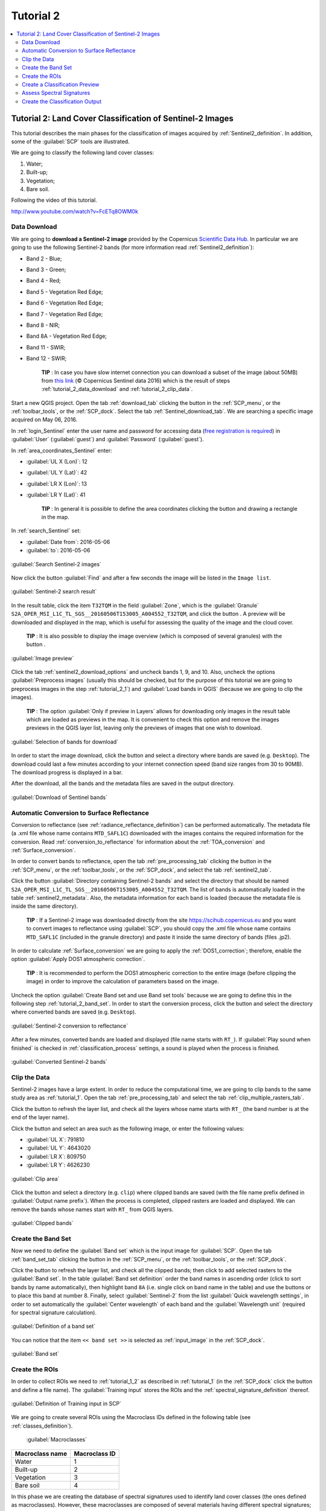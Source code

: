 .. _basic_tutorial_2:

***************************************************************
Tutorial 2
***************************************************************

.. |br| raw:: html

 <br />

.. |add| image:: _static/semiautomaticclassificationplugin_add.png
	:width: 20pt
	
.. |checkbox| image:: _static/checkbox.png
	:width: 18pt
	
.. |pointer| image:: _static/semiautomaticclassificationplugin_pointer_tool.png
	:width: 20pt
	
.. |radiobutton| image:: _static/radiobutton.png
	:width: 18pt
	
.. |reload| image:: _static/semiautomaticclassificationplugin_reload.png
	:width: 20pt
	
.. |reset| image:: _static/semiautomaticclassificationplugin_reset.png
	:width: 20pt
	
.. |remove| image:: _static/semiautomaticclassificationplugin_remove.png
	:width: 20pt
	
.. |run| image:: _static/semiautomaticclassificationplugin_run.png
	:width: 24pt
	
.. |open_file| image:: _static/semiautomaticclassificationplugin_open_file.png
	:width: 20pt
	
.. |new_file| image:: _static/semiautomaticclassificationplugin_new_file.png
	:width: 20pt
	
.. |open_dir| image:: _static/semiautomaticclassificationplugin_open_dir.png
	:width: 20pt
	
.. |select_all| image:: _static/semiautomaticclassificationplugin_select_all.png
	:width: 20pt
	
.. |move_up| image:: _static/semiautomaticclassificationplugin_move_up.png
	:width: 20pt
	
.. |move_down| image:: _static/semiautomaticclassificationplugin_move_down.png
	:width: 20pt
	
.. |search_images| image:: _static/semiautomaticclassificationplugin_search_images.png
	:width: 20pt

.. |image_preview| image:: _static/semiautomaticclassificationplugin_download_image_preview.png
	:width: 20pt

.. |import| image:: _static/semiautomaticclassificationplugin_import.png
	:width: 20pt
	
.. |export| image:: _static/semiautomaticclassificationplugin_export.png
	:width: 20pt

.. |plus| image:: _static/semiautomaticclassificationplugin_plus.png
	:width: 20pt

.. |order_by_name| image:: _static/semiautomaticclassificationplugin_order_by_name.png
	:width: 20pt

.. |image_overview| image:: _static/semiautomaticclassificationplugin_download_image_overview.png
	:width: 20pt
	
.. |enter| image:: _static/semiautomaticclassificationplugin_enter.png
	:width: 20pt

.. |download| image:: _static/semiautomaticclassificationplugin_download_arrow.png
	:width: 20pt
	
.. |landsat_download| image:: _static/semiautomaticclassificationplugin_landsat8_download_tool.png
	:width: 20pt

.. |sentinel_download| image:: _static/semiautomaticclassificationplugin_sentinel_download_tool.png
	:width: 20pt
	
.. |tools| image:: _static/semiautomaticclassificationplugin_roi_tool.png
	:width: 20pt
	
.. |roi_multiple| image:: _static/semiautomaticclassificationplugin_roi_multiple.png
	:width: 20pt

.. |import_spectral_library| image:: _static/semiautomaticclassificationplugin_import_spectral_library.png
	:width: 20pt
	
.. |export_spectral_library| image:: _static/semiautomaticclassificationplugin_export_spectral_library.png
	:width: 20pt
	
.. |weight_tool| image:: _static/semiautomaticclassificationplugin_weight_tool.png
	:width: 20pt
	
.. |threshold_tool| image:: _static/semiautomaticclassificationplugin_threshold_tool.png
	:width: 20pt
	
.. |LCS_threshold| image:: _static/semiautomaticclassificationplugin_LCS_threshold_tool.png
	:width: 20pt
	
.. |LCS_threshold_set_tool| image:: _static/semiautomaticclassificationplugin_LCS_threshold_set_tool.png
	:width: 20pt
	
.. |preprocessing| image:: _static/semiautomaticclassificationplugin_class_tool.png
	:width: 20pt
	
.. |landsat_tool| image:: _static/semiautomaticclassificationplugin_landsat8_tool.png
	:width: 20pt
	
.. |sentinel2_tool| image:: _static/semiautomaticclassificationplugin_sentinel_tool.png
	:width: 20pt
	
.. |aster_tool| image:: _static/semiautomaticclassificationplugin_aster_tool.png
	:width: 20pt
	
.. |split_raster| image:: _static/semiautomaticclassificationplugin_split_raster.png
	:width: 20pt
	
.. |clip_tool| image:: _static/semiautomaticclassificationplugin_clip_tool.png
	:width: 20pt
	
.. |pca_tool| image:: _static/semiautomaticclassificationplugin_pca_tool.png
	:width: 20pt
	
.. |vector_to_raster_tool| image:: _static/semiautomaticclassificationplugin_vector_to_raster_tool.png
	:width: 20pt
	
.. |post_process| image:: _static/semiautomaticclassificationplugin_post_process.png
	:width: 20pt
	
.. |accuracy_tool| image:: _static/semiautomaticclassificationplugin_accuracy_tool.png
	:width: 20pt
	
.. |land_cover_change| image:: _static/semiautomaticclassificationplugin_land_cover_change.png
	:width: 20pt
	
.. |report_tool| image:: _static/semiautomaticclassificationplugin_report_tool.png
	:width: 20pt

.. |class_to_vector_tool| image:: _static/semiautomaticclassificationplugin_class_to_vector_tool.png
	:width: 20pt

.. |reclassification_tool| image:: _static/semiautomaticclassificationplugin_reclassification_tool.png
	:width: 20pt

.. |edit_raster| image:: _static/semiautomaticclassificationplugin_edit_raster.png
	:width: 20pt

.. |undo_edit_raster| image:: _static/semiautomaticclassificationplugin_undo_edit_raster.png
	:width: 20pt

.. |classification_sieve| image:: _static/semiautomaticclassificationplugin_classification_sieve.png
	:width: 20pt

.. |classification_erosion| image:: _static/semiautomaticclassificationplugin_classification_erosion.png
	:width: 20pt

.. |classification_dilation| image:: _static/semiautomaticclassificationplugin_classification_dilation.png
	:width: 20pt

.. |bandcalc_tool| image:: _static/semiautomaticclassificationplugin_bandcalc_tool.png
	:width: 20pt
	
.. |batch_tool| image:: _static/semiautomaticclassificationplugin_batch.png
	:width: 20pt

.. |bandset_tool| image:: _static/semiautomaticclassificationplugin_bandset_tool.png
	:width: 20pt
	
.. |settings_tool| image:: _static/semiautomaticclassificationplugin_settings_tool.png
	:width: 20pt
	
.. |manual_ROI| image:: _static/semiautomaticclassificationplugin_manual_ROI.png
	:width: 20pt

.. |save_roi| image:: _static/semiautomaticclassificationplugin_save_roi.png
	:width: 20pt
	
.. |roi_single| image:: _static/semiautomaticclassificationplugin_roi_single.png
	:width: 20pt
	
.. |roi_redo| image:: _static/semiautomaticclassificationplugin_roi_redo.png
	:width: 20pt

.. |preview| image:: _static/semiautomaticclassificationplugin_preview.png
	:width: 20pt
	
.. |preview_redo| image:: _static/semiautomaticclassificationplugin_preview_redo.png
	:width: 20pt
	
.. |delete_signature| image:: _static/semiautomaticclassificationplugin_delete_signature.png
	:width: 20pt

.. |sign_plot| image:: _static/semiautomaticclassificationplugin_sign_tool.png
	:width: 20pt

.. |cumulative_stretch| image:: _static/semiautomaticclassificationplugin_bandset_cumulative_stretch_tool.png
	:width: 20pt

.. |std_dev_stretch| image:: _static/semiautomaticclassificationplugin_bandset_std_dev_stretch_tool.png
	:width: 20pt

.. |calculate_spectral_distances| image:: _static/semiautomaticclassificationplugin_calculate_spectral_distances.png
	:width: 20pt
	
.. contents::
    :depth: 2
    :local:

.. _tutorial_2:
 
Tutorial 2: Land Cover Classification of Sentinel-2 Images
===============================================================

This tutorial describes the main phases for the classification of images acquired by :ref:`Sentinel2_definition`.
In addition, some of the :guilabel:`SCP` tools are illustrated.

We are going to classify the following land cover classes:

#. Water;
#. Built-up;
#. Vegetation;
#. Bare soil.

Following the video of this tutorial.

.. raw:: html

	<iframe allowfullscreen="" frameborder="0" height="360" src="http://www.youtube.com/embed/FcETq8OWM0k?rel=0" width="100%"></iframe>

http://www.youtube.com/watch?v=FcETq8OWM0k

.. _tutorial_2_data_download:

Data Download
-------------------------

We are going to **download a Sentinel-2 image** provided by the Copernicus `Scientific Data Hub <https://scihub.copernicus.eu/>`_.
In particular we are going to use the following Sentinel-2 bands (for more information read :ref:`Sentinel2_definition`):

* Band 2 - Blue;
* Band 3 - Green;
* Band 4 - Red;
* Band 5 - Vegetation Red Edge;
* Band 6 - Vegetation Red Edge;
* Band 7 - Vegetation Red Edge;
* Band 8 - NIR;
* Band 8A - Vegetation Red Edge;
* Band 11 - SWIR;
* Band 12 - SWIR;

	**TIP** : In case you have slow internet connection you can download a subset of the image (about 50MB) from `this link <https://docs.google.com/uc?id=0BysUrKXWIDwBMXdFLW5rYVRGLTg>`_ (© Copernicus Sentinel data 2016) which is the result of steps :ref:`tutorial_2_data_download` and :ref:`tutorial_2_clip_data`.

Start a new QGIS project.
Open the tab :ref:`download_tab` clicking the button |download| in the :ref:`SCP_menu`, or the :ref:`toolbar_tools`, or the :ref:`SCP_dock`.
Select the tab :ref:`Sentinel_download_tab`.
We are searching a specific image acquired on May 06, 2016.

In :ref:`login_Sentinel` enter the user name and password for accessing data (`free registration is required <https://scihub.copernicus.eu/userguide/1SelfRegistration>`_) in :guilabel:`User` (:guilabel:`guest`) and :guilabel:`Password` (:guilabel:`guest`).

In :ref:`area_coordinates_Sentinel` enter:

* :guilabel:`UL X (Lon)`: 12
* :guilabel:`UL Y (Lat)`: 42
* :guilabel:`LR X (Lon)`: 13
* :guilabel:`LR Y (Lat)`: 41

	**TIP** : In general it is possible to define the area coordinates clicking the button |pointer| and drawing a rectangle in the map.
	
In :ref:`search_Sentinel` set:

* :guilabel:`Date from`: 2016-05-06
* :guilabel:`to`: 2016-05-06

.. figure:: _static/tutorial_2/tutorial_2_1_01.jpg
	:align: center

	:guilabel:`Search Sentinel-2 images`
	
Now click the button :guilabel:`Find` |search_images| and after a few seconds the image will be listed in the ``Image list``.

.. figure:: _static/tutorial_2/tutorial_2_1_02.jpg
	:align: center

	:guilabel:`Sentinel-2 search result`
	
In the result table, click the item ``T32TQM`` in the field :guilabel:`Zone`, which is the :guilabel:`Granule` ``S2A_OPER_MSI_L1C_TL_SGS__20160506T153005_A004552_T32TQM``, and click the button |image_preview|.
A preview will be downloaded and displayed in the map, which is useful for assessing the quality of the image and the cloud cover.

	**TIP** : It is also possible to display the image overview (which is composed of several granules) with the button |image_overview|.

.. figure:: _static/tutorial_2/tutorial_2_1_03.jpg
	:align: center

	:guilabel:`Image preview`
	
Click the tab :ref:`sentinel2_download_options` and uncheck bands 1, 9, and 10.
Also, uncheck the options |checkbox| :guilabel:`Preprocess images` (usually this should be checked, but for the purpose of this tutorial we are going to preprocess images in the step :ref:`tutorial_2_1`) and |checkbox| :guilabel:`Load bands in QGIS` (because we are going to clip the images).

	**TIP** : The option |checkbox| :guilabel:`Only if preview in Layers` allows for downloading only images in the result table which are loaded as previews in the map. It is convenient to check this option and remove the images previews in the QGIS layer list, leaving only the previews of images that one wish to download.

.. figure:: _static/tutorial_2/tutorial_2_1_04.jpg
	:align: center

	:guilabel:`Selection of bands for download`

In order to start the image download, click the button |run| and select a directory where bands are saved (e.g. ``Desktop``).
The download could last a few minutes according to your internet connection speed (band size ranges from 30 to 90MB).
The download progress is displayed in a bar.

After the download, all the bands and the metadata files are saved in the output directory.

.. figure:: _static/tutorial_2/tutorial_2_1_05.jpg
	:align: center

	:guilabel:`Download of Sentinel bands`

.. _tutorial_2_1:

Automatic Conversion to Surface Reflectance
------------------------------------------------------

Conversion to reflectance (see :ref:`radiance_reflectance_definition`) can be performed automatically.
The metadata file (a .xml file whose name contains ``MTD_SAFL1C``) downloaded with the images contains the required information for the conversion.
Read :ref:`conversion_to_reflectance` for information about the :ref:`TOA_conversion` and :ref:`Surface_conversion`.

In order to convert bands to reflectance, open the tab :ref:`pre_processing_tab` clicking the button |preprocessing| in the :ref:`SCP_menu`, or the :ref:`toolbar_tools`, or the :ref:`SCP_dock`, and select the tab :ref:`sentinel2_tab`.

Click the button :guilabel:`Directory containing Sentinel-2 bands` |open_file| and select the directory that should be named ``S2A_OPER_MSI_L1C_TL_SGS__20160506T153005_A004552_T32TQM``.
The list of bands is automatically loaded in the table :ref:`sentinel2_metadata`.
Also, the metadata information for each band is loaded (because the metadata file is inside the same directory).

	**TIP** : If a Sentinel-2 image was downloaded directly from the site https://scihub.copernicus.eu and you want to convert images to reflectance using :guilabel:`SCP`, you should copy the .xml file whose name contains ``MTD_SAFL1C`` (included in the granule directory) and paste it inside the same directory of bands (files .jp2).

In order to calculate :ref:`Surface_conversion` we are going to apply the :ref:`DOS1_correction`; therefore, enable the option :guilabel:`Apply DOS1 atmospheric correction`.

	**TIP** : It is recommended to perform the DOS1 atmospheric correction to the entire image (before clipping the image) in order to improve the calculation of parameters based on the image.

Uncheck the option |checkbox| :guilabel:`Create Band set and use Band set tools` because we are going to define this in the following step :ref:`tutorial_2_band_set`.
In order to start the conversion process, click the button |run| and select the directory where converted bands are saved (e.g. ``Desktop``).
	
.. figure:: _static/tutorial_2/tutorial_2_1_1.jpg
	:align: center

	:guilabel:`Sentinel-2 conversion to reflectance`
	
After a few minutes, converted bands are loaded and displayed (file name starts with ``RT_``).
If :guilabel:`Play sound when finished` is checked in :ref:`classification_process` settings, a sound is played when the process is finished.

.. figure:: _static/tutorial_2/tutorial_2_1_2.jpg
	:align: center

	:guilabel:`Converted Sentinel-2 bands`
	
.. _tutorial_2_clip_data:

Clip the Data
---------------------------------

Sentinel-2 images have a large extent.
In order to reduce the computational time, we are going to clip bands to the same study area as :ref:`tutorial_1`.	
Open the tab :ref:`pre_processing_tab` and select the tab :ref:`clip_multiple_rasters_tab`.

Click the button |reload| to refresh the layer list, and check all the layers whose name starts with ``RT_`` (the band number is at the end of the layer name).

Click the button |pointer| and select an area such as the following image, or enter the following values:

* :guilabel:`UL X`: 791810
* :guilabel:`UL Y`: 4643020
* :guilabel:`LR X`: 809750
* :guilabel:`LR Y`: 4626230

.. figure:: _static/tutorial_2/tutorial_2_1_3.jpg
	:align: center

	:guilabel:`Clip area`
	
Click the button |run| and select a directory (e.g. ``clip``) where clipped bands are saved (with the file name prefix defined in :guilabel:`Output name prefix`).
When the process is completed, clipped rasters are loaded and displayed.
We can remove the bands whose names start with ``RT_`` from QGIS layers.

.. figure:: _static/tutorial_2/tutorial_2_1_4.jpg
	:align: center

	:guilabel:`Clipped bands`
	
.. _tutorial_2_band_set:

Create the Band Set
---------------------------------
	
Now we need to define the :guilabel:`Band set` which is the input image for :guilabel:`SCP`.
Open the tab :ref:`band_set_tab` clicking the button |bandset_tool| in the :ref:`SCP_menu`, or the :ref:`toolbar_tools`, or the :ref:`SCP_dock`.

Click the button |reload| to refresh the layer list, and check all the clipped bands; then click |plus| to add selected rasters to the :guilabel:`Band set`.
In the table :guilabel:`Band set definition` order the band names in ascending order (click |order_by_name| to sort bands by name automatically), then highlight band ``8A`` (i.e. single click on band name in the table) and use the buttons |move_up| or |move_down| to place this band at number 8.
Finally, select :guilabel:`Sentinel-2` from the list :guilabel:`Quick wavelength settings`, in order to set automatically the :guilabel:`Center wavelength` of each band and the :guilabel:`Wavelength unit` (required for spectral signature calculation).

.. figure:: _static/tutorial_2/tutorial_2_1_5.jpg
	:align: center

	:guilabel:`Definition of a band set`

You can notice that the item ``<< band set >>`` is selected as :ref:`input_image` in the :ref:`SCP_dock`.

.. figure:: _static/tutorial_2/tutorial_2_1_6.jpg
	:align: center

	:guilabel:`Band set`
	
.. _tutorial_2_2:

Create the ROIs
------------------------------------------------------

In order to collect ROIs we need to :ref:`tutorial_1_2` as described in :ref:`tutorial_1` (in the :ref:`SCP_dock` click the button |new_file| and define a file name).
The :guilabel:`Training input` stores the ROIs and the :ref:`spectral_signature_definition` thereof.

.. figure:: _static/tutorial_2/tutorial_2_2_1.jpg
	:align: center
	
	:guilabel:`Definition of Training input in SCP`
	
We are going to create several ROIs using the Macroclass IDs defined in the following table (see :ref:`classes_definition`).
	
	:guilabel:`Macroclasses`
	
+-----------------------------+--------------------------+
| Macroclass name             | Macroclass ID            |
+=============================+==========================+
| Water                       |  1                       |
+-----------------------------+--------------------------+
| Built-up                    |  2                       |
+-----------------------------+--------------------------+
| Vegetation                  |  3                       |
+-----------------------------+--------------------------+
| Bare soil                   |  4                       |
+-----------------------------+--------------------------+

In this phase we are creating the database of spectral signatures used to identify land cover classes (the ones defined as macroclasses).
However, these macroclasses are composed of several materials having different spectral signatures; in order to achieve good classification results we should separate spectral signatures of different materials, even if belonging to the same macroclass.
Thus, we are going to create several ROIs for each macroclass (setting the same :guilabel:`MC ID`, but assigning a different :guilabel:`C ID` to every ROI).

In the list :guilabel:`RGB=` of :ref:`working_toolbar` select ``3-2-1`` to display a natural color image (see ref:`color_composite_definition` and :ref:`Sentinel2_definition`).
After a few seconds, the :ref:`color_composite_definition` will be displayed.
We can see that urban areas are white and vegetation is green.

	**TIP** : If a :ref:`band_set_tab` is defined, a temporary virtual raster (named ``band_set.vrt``) is created automatically, which allows for the display of :ref:`color_composite_definition`. In order to speed up the visualization, you can show only the virtual raster and hide all the layers in the QGIS Layers.

.. figure:: _static/tutorial_2/tutorial_2_2_2.jpg
	:align: center
	
	:guilabel:`Color composite RGB = 3-2-1`
	
Now in the list :guilabel:`RGB=` of the :ref:`working_toolbar` type ``3-7-10`` (you can also use the tool :ref:`RGB_list_tab`).
Using this color composite, urban areas are purple and vegetation is green.
You can notice that this color composite ``RGB = 3-7-10`` highlights roads more than natural color (``RGB = 3-2-1``).
Also, you can see that there are clouds in the right part of the image.

.. figure:: _static/tutorial_2/tutorial_2_2_3.jpg
	:align: center
	
	:guilabel:`Color composite RGB = 3-7-10`

Now create the ROIs following the same steps described in :ref:`tutorial_1_3` of :ref:`tutorial_1`.	
After clicking the button |roi_single| in the :ref:`working_toolbar` you should notice that the cursor in the map displays a value changing over the image.
This is the NDVI value of the pixel beneath the cursor (NDVI is displayed because the function |checkbox| :guilabel:`Display` is checked in :ref:`ROI_creation`).
The NDVI value can be useful for identifying spectrally pure pixels, in fact vegetation has higher NDVI values than soil.

For instance, move the mouse over a vegetation area and left click to create a ROI when you see a local maximum value.
This way, the created ROI and the spectral signature thereof will be particularly representative of healthy vegetation.

.. figure:: _static/tutorial_2/tutorial_2_2_6.jpg
	:align: center
	
	:guilabel:`NDVI value of vegetation pixel displayed in the map`
	
The color composite ``RGB = 7-3-2`` is also useful for highlighting vegetation.

Create several ROIs (the more is the better).
The region growing algorithm can create more homogeneous ROIs (i.e. standard deviation of spectral signature values is low) than manually drawn ones; the manual creation of ROIs can be useful in order to account for the spectral variability of classes (especially when using the algorithm :ref:`max_likelihood_algorithm`).

In general, you should create one ROI for each color that you can distinguish in the image.
Therefore, change the color composite in order to identify the different types of land cover.

	**TIP** : Change frequently the :ref:`color_composite_definition` in order to clearly identify the materials at the ground; use the mouse wheel on the list :guilabel:`RGB=` of the :ref:`working_toolbar` for changing the color composite rapidly; also use the buttons |cumulative_stretch| and |std_dev_stretch| for better displaying the :guilabel:`Input image` (i.e. image stretching).

A few examples of ROIs are illustrated in the following figures. 

.. figure:: _static/tutorial_2/tutorial_2_2_7.jpg
	:align: center
	
	:guilabel:`Water ROI: lake`
	
.. figure:: _static/tutorial_2/tutorial_2_2_8.jpg
	:align: center
	
	:guilabel:`Built-up ROI: large buildings`
	
.. figure:: _static/tutorial_2/tutorial_2_2_9.jpg
	:align: center
	
	:guilabel:`Built-up ROI: road`
	
.. figure:: _static/tutorial_2/tutorial_2_2_10.jpg
	:align: center
	
	:guilabel:`Built-up ROI: buildings and narrow roads`
	
.. figure:: _static/tutorial_2/tutorial_2_2_11.jpg
	:align: center
	
	:guilabel:`Vegetation ROI: deciduous trees`
	
.. figure:: _static/tutorial_2/tutorial_2_2_12.jpg
	:align: center
	
	:guilabel:`Vegetation ROI: crop`

.. figure:: _static/tutorial_2/tutorial_2_2_13.jpg
	:align: center
	
	:guilabel:`Bare soil ROI: uncultivated land`
	
It is worth mentioning that you can show or hide the temporary ROI clicking the button |radiobutton| :guilabel:`ROI` in :ref:`working_toolbar`.

	**TIP** : Install the plugin `QuickMapServices <http://plugins.qgis.org/plugins/quick_map_services/>`_ in QGIS, and add a map (e.g. `OpenStreetMap <http://www.openstreetmap.org>`_) in order to facilitate the identification of ROIs using high resolution data.

We can also try to mask clouds in the image, creating ROIs of clouds and assigning the special :guilabel:`MC ID` = 0 (which is an ID used for labelling intentionally unclassified pixels) and a different :guilabel:`C ID`.
In fact spectral signatures with the :guilabel:`MC ID` = 0 are normally used in the classification, but every pixel assigned to these spectral signatures is labelled ``unclassified`` in the classification result.
Therefore, this is a simple way for masking particular spectral signatures such as clouds (of course there are more advanced methods for masking clouds that will be discussed in other tutorials).

.. figure:: _static/tutorial_2/tutorial_2_2_14.jpg
	:align: center
	
	:guilabel:`Example of ROI for clouds`
	
.. _tutorial_2_3:

Create a Classification Preview
------------------------------------------------------

As pointed out in :ref:`tutorial_1`, previews are temporary classifications that are useful for assessing the effects of spectral signatures during the ROI collection.

Set the colors of the spectral signatures in the :ref:`ROI_list`; then, in the :ref:`classification_alg` select the classification algorithm :ref:`max_likelihood_algorithm`.
In :ref:`classification_preview` set :guilabel:`Size` = 500; click the button |preview| and then left click a point of the image in the map.

The classification preview is displayed in the map.

.. figure:: _static/tutorial_2/tutorial_2_3_1.jpg
	:align: center

	:guilabel:`Example of preview using C IDs`
	
In order to create a classification preview using Macroclass IDs check the option |checkbox| :guilabel:`MC ID` in the tab :ref:`classification_alg` of the :ref:`SCP_dock`.
In the tab :ref:`classification_style` of the :ref:`SCP_dock` change the colors of :guilabel:`MC ID` (in the table :ref:`classification_style` double click the color of each macroclass to choose a representative color).

.. figure:: _static/tutorial_2/tutorial_2_3_2.jpg
	:align: center

	:guilabel:`COlors of MC IDs`
	
Now click the button |preview_redo| in the :ref:`working_toolbar` to calculate a new preview at the same area of the previous one.
In the following figure you can notice that there are fewer classes (only the :guilabel:`MC ID`) than the previous preview; also, clouds are unclassified (black pixels).

	**TIP** : In the :ref:`working_toolbar` click the button |radiobutton| :guilabel:`Preview` to easily show or hide the classification previews, and the button |radiobutton| :guilabel:`RGB=` to show or hide the :guilabel:`Input image`.

.. figure:: _static/tutorial_2/tutorial_2_3_3.jpg
	:align: center

	:guilabel:`Example of preview using MC IDs`

.. _tutorial_2_4:

Assess Spectral Signatures
------------------------------------------------------
	
Spectral signatures are used by :ref:`classification_algorithm_definition` for labelling image pixels.
Different materials may have similar spectral signatures (especially considering multispectral images) such as built-up and soil.
If spectral signatures used for classification are too similar, pixels could be misclassified because the algorithm is unable to discriminate correctly those signatures.
Thus, it is useful to assess the :ref:`spectral_distance_definition` of signatures to find similar spectral signatures that must be removed.
Of course the concept of distance vary according to the algorithm used for classification.

One can simply assess spectral signature similarity by displaying a signature plot.
In order to display the signature plot, in the :ref:`ROI_list` highlight two or more spectral signatures (with click in the table), then click the button |sign_plot|.
The :ref:`spectral_signature_plot` is displayed in a new window.
Move ans zoom inside the :ref:`signature_plot` to see if signatures are similar (i.e. very close).
We can see in the following figure a signature plot of different materials. 

.. figure:: _static/tutorial_2/tutorial_2_4_1.jpg
	:align: center
	
	:guilabel:`Spectral plot`
	
In the plot we can see the line of each signature (with the color defined in the :ref:`ROI_list`), and the spectral range (minimum and maximum) of each band (i.e. the semi-transparent area colored like the signature line).
The larger is the semi-transparent area of a signature, the higher is the standard deviation, and therefore the heterogeneity of pixels that composed that signature.
Spectral signature values are displayed in the :ref:`signature_details`.

.. figure:: _static/tutorial_2/tutorial_2_4_2.jpg
	:align: center
	
	:guilabel:`Spectral signature values`
	
Additionally, we can calculate the spectral distances of signatures (for more information see :ref:`spectral_distance_definition`).
Highlight two or more spectral signatures with click in the table :ref:`signature_list_plot`, then click the button |calculate_spectral_distances|; distances will be calculated for each pair of signatures.
Now open the tab :ref:`spectral_distances`; we can notice that similarity between signatures vary according to considered algorithm.

.. figure:: _static/tutorial_2/tutorial_2_4_3.jpg
	:align: center
	
	:guilabel:`Spectral distances`
	
For instance, two signatures can be very similar :ref:`spectra_angle_mapping_algorithm` (very low :ref:`spectral_angle`), but quite distant for the :ref:`max_likelihood_algorithm` (:ref:`Jeffries_Matusita_distance` value near 2).
The similarity of signatures is affected by the similarity of materials (in relation to the number of spectral bands available in the :guilabel:`Input image`); also, the way we create ROIs influences the signatures. 

.. _tutorial_2_5:

Create the Classification Output
------------------------------------------------------
	
Repeat iteratively the phases :ref:`tutorial_2_2`, :ref:`tutorial_2_3`, and :ref:`tutorial_2_4` until the classification previews show good results.

To start the classification of the entire image, open the tab :ref:`classification_output`, click the button |run| and define the name of the classification output.

	**TIP** : Set the :guilabel:`Available RAM (MB)` in :ref:`ram` settings, in order to reduce the computational time; the recommended value is half of the system RAM.

If |checkbox| :guilabel:`Play sound when finished` is checked in :ref:`classification_process` settings, a sound is played when the process is finished.

.. figure:: _static/tutorial_2/tutorial_2_5_1.jpg
	:align: center
	
	:guilabel:`Classification`

It is worth mentioning that :guilabel:`SCP` provides other tools and techniques that can improve the classification results, which are described in :ref:`thematic_tutorials`.
	